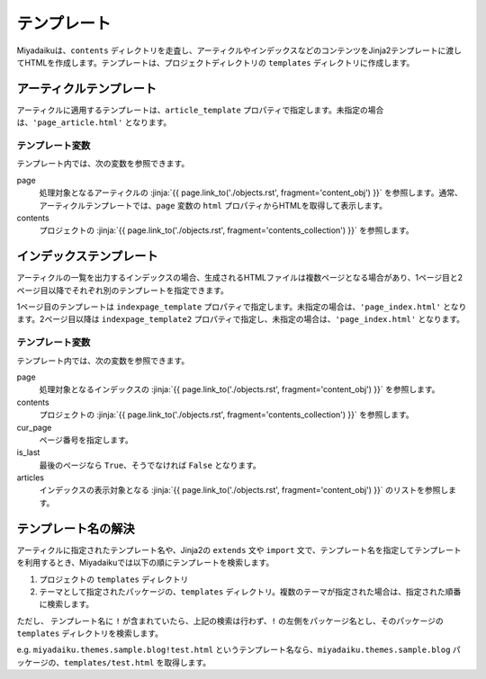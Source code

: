 
.. article::
  :order: 90
  

テンプレート
======================

Miyadaikuは、``contents`` ディレクトリを走査し、アーティクルやインデックスなどのコンテンツをJinja2テンプレートに渡してHTMLを作成します。テンプレートは、プロジェクトディレクトリの ``templates`` ディレクトリに作成します。

アーティクルテンプレート
------------------------------

アーティクルに適用するテンプレートは、``article_template`` プロパティで指定します。未指定の場合は、``'page_article.html'`` となります。

テンプレート変数
+++++++++++++++++++++

テンプレート内では、次の変数を参照できます。

page
   処理対象となるアーティクルの :jinja:`{{ page.link_to('./objects.rst', fragment='content_obj') }}` を参照します。通常、アーティクルテンプレートでは、``page`` 変数の ``html`` プロパティからHTMLを取得して表示します。

contents
   プロジェクトの :jinja:`{{ page.link_to('./objects.rst', fragment='contents_collection') }}` を参照します。


.. code-block:: jinja
   :caption: Sample of article template:

   <!DOCTYPE html>
   <html lang="{{ page.lang }}">
   <head>
     <meta charset="{{ page.charset }}">
     <title>{{ page.title }}/{{ page.site_title }}</title>
   </head>

   <body>
     {{ page.html }}
   </body>
   </html>



インデックステンプレート
------------------------------


アーティクルの一覧を出力するインデックスの場合、生成されるHTMLファイルは複数ページとなる場合があり、1ページ目と2ページ目以降でそれぞれ別のテンプレートを指定できます。

1ページ目のテンプレートは ``indexpage_template`` プロパティで指定します。未指定の場合は、``'page_index.html'`` となります。2ページ目以降は ``indexpage_template2`` プロパティで指定し、未指定の場合は、``'page_index.html'`` となります。

テンプレート変数
+++++++++++++++++++++

テンプレート内では、次の変数を参照できます。

page
   処理対象となるインデックスの :jinja:`{{ page.link_to('./objects.rst', fragment='content_obj') }}` を参照します。

contents
   プロジェクトの :jinja:`{{ page.link_to('./objects.rst', fragment='contents_collection') }}` を参照します。

cur_page
   ページ番号を指定します。

is_last
   最後のページなら ``True``、そうでなければ ``False`` となります。

articles
   インデックスの表示対象となる :jinja:`{{ page.link_to('./objects.rst', fragment='content_obj') }}` のリストを参照します。


.. code-block:: jinja
   :caption: Sample of index template:

   <!DOCTYPE html>
   <html lang="{{ page.lang }}">
   <head>
     <meta charset="{{ page.charset }}">
     <title>{{ page.site_title }}</title>
   </head>

   <body>
     <h1>
       {{ page.site_title }}
     </h1>
   
     <div>
       {% for article in articles %}
         <h2><a href="{{article.path(article)}}">{{ article.title }}</a></h2>
         <div>{{ article.abstract }}</div>
       {% endfor %}
     </div>
   
     <hr>
     <div>
       {% if cur_page != 1 %}
         <a href="{{page.path(values=group_names, npage=cur_page-1)}}">Prev page</a>
       {% endif %}
       {% if not is_last %}
         <a href="{{page.path(values=group_names, npage=cur_page+1)}}">Next page</a>
       {% endif %}
     </div>
   </body>
   </html>


.. target:: template_names

テンプレート名の解決
---------------------------------------

アーティクルに指定されたテンプレート名や、Jinja2の ``extends`` 文や ``import`` 文で、テンプレート名を指定してテンプレートを利用するとき、Miyadaikuでは以下の順にテンプレートを検索します。

1. プロジェクトの ``templates`` ディレクトリ

2. テーマとして指定されたパッケージの、``templates`` ディレクトリ。複数のテーマが指定された場合は、指定された順番に検索します。


ただし、 テンプレート名に ``!`` が含まれていたら、上記の検索は行わず、``!`` の左側をパッケージ名とし、そのパッケージの ``templates`` ディレクトリを検索します。

e.g. ``miyadaiku.themes.sample.blog!test.html`` というテンプレート名なら、``miyadaiku.themes.sample.blog`` パッケージの、``templates/test.html`` を取得します。






